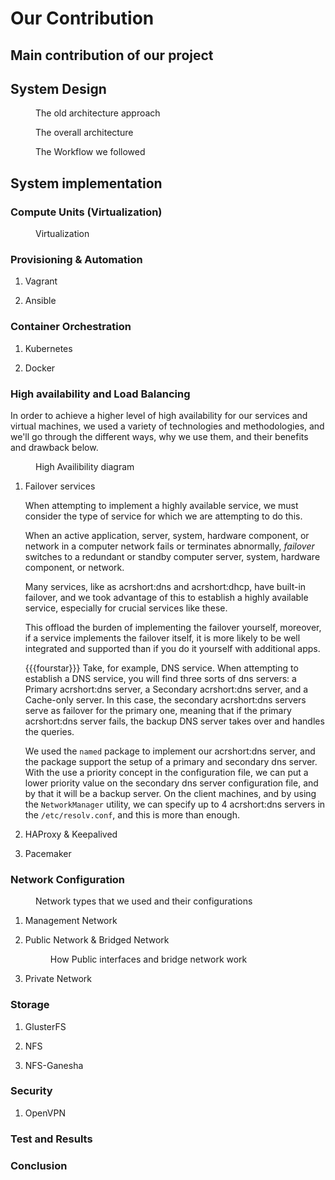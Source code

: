* Our Contribution
** Main contribution of our project
** System Design
#+NAME: fig:overall_arch_old
#+caption: The old architecture approach
[[file:~/dox/wrk/pfe/docs/pfe_thesis/figures/overall_old.png]]

#+NAME: fig:overall_arch
#+caption: The overall architecture
#+ATTR_LATEX: :float sideways
[[file:~/dox/wrk/pfe/docs/pfe_thesis/figures/overall.png]]

#+NAME: fig:workflow
#+caption: The Workflow we followed
#+ATTR_LATEX: :float sideways
[[file:~/dox/wrk/pfe/docs/pfe_thesis/figures/workflow.png]]
** System implementation
*** Compute Units (Virtualization)
:PROPERTIES:
:CUSTOM_ID: virt
:END:

#+NAME: fig:virt_overall_virt
#+caption: Virtualization
[[file:~/dox/wrk/pfe/docs/pfe_thesis/figures/virt/overall_virt.png]]
*** Provisioning & Automation
:PROPERTIES:
:CUSTOM_ID: pr_and_auto
:END:
**** Vagrant 
**** Ansible

*** Container Orchestration
:PROPERTIES:
:CUSTOM_ID: cont_and_micro
:END:
**** Kubernetes 
**** Docker
*** High availability and Load Balancing
:PROPERTIES:
:CUSTOM_ID: ha
:END:

@@latex:\noindent@@
In order to achieve a higher level of high availability for our services and virtual machines,
we used a variety of technologies and methodologies, and we'll go through the different ways,
why we use them, and their benefits and drawback below.

#+NAME: fig:overall_ha_diagram
#+caption: High Availibility diagram
[[file:~/dox/wrk/pfe/docs/pfe_thesis/figures/ha/overall_ha_diagram.png]]
**** Failover services 
@@latex:\noindent@@
When attempting to implement a highly available service, we must consider the type of service
for which we are attempting to do this.

When an active application, server, system, hardware component, or network in a computer network
fails or terminates abnormally, /failover/ switches to a redundant or standby computer server,
system, hardware component, or network.

Many services, like as acrshort:dns and acrshort:dhcp, have built-in failover, and we took advantage of this
to establish a highly available service, especially for crucial services like these.

This offload the burden of implementing the failover yourself, moreover, if a service implements
the failover itself, it is more likely to be well integrated and supported than if you do it
yourself with additional apps.
# additional apps means additional threats

{{{fourstar}}}
Take, for example, DNS service. When attempting to establish a DNS service, you will find
three sorts of dns servers: a Primary acrshort:dns server, a Secondary acrshort:dns server, and a Cache-only server.
In this case, the secondary acrshort:dns servers serve as failover for the primary one, meaning
that if the primary acrshort:dns server fails, the backup DNS server takes over and handles
the queries.

We used the =named= package to implement our acrshort:dns server, and the package support the setup of
a primary and secondary dns server.
With the use a priority concept in the configuration file, we can put a lower priority value
on the secondary dns server configuration file, and by that it will be a backup server.
On the client machines, and by using the =NetworkManager= utility, we can specify up to 4 acrshort:dns
servers in the =/etc/resolv.conf=, and this is more than enough.
**** HAProxy & Keepalived
**** Pacemaker
*** Network Configuration

#+NAME: fig:network_net_types_and_confs
#+caption: Network types that we used and their configurations
#+attr_latex: :width 12cm
[[file:~/dox/wrk/pfe/docs/pfe_thesis/figures/network/net_conf_and_mnm_configuration.png]]
**** Management Network
**** Public Network & Bridged Network
#+NAME: fig:network_public_bridge_network
#+caption: How Public interfaces and bridge network work
#+attr_latex: :width 12cm
[[file:~/dox/wrk/pfe/docs/pfe_thesis/figures/network/network_bridge_private_pfe.png]]
**** Private Network
*** Storage
:PROPERTIES:
:CUSTOM_ID: storage
:END:
**** GlusterFS
**** NFS
**** NFS-Ganesha
*** Security
:PROPERTIES:
:CUSTOM_ID: sec
:END:
**** OpenVPN 
*** Test and Results
*** Conclusion

* Local Variables                                           :noexport:ignore:
# Local Variables:
# mode: org
# org-export-allow-bind-keywords: t
# eval: (setq display-fill-column-indicator-column 100)
# eval: (display-fill-column-indicator-mode)
# eval: (flyspell-mode t)
# End:
